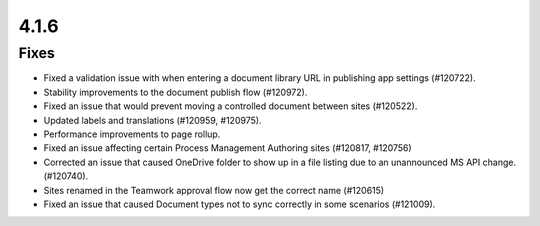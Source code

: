 4.1.6
========================================

Fixes
****************************************
- Fixed a validation issue with when entering a document library URL in publishing app settings (#120722).
- Stability improvements to the document publish flow (#120972).
- Fixed an issue that would prevent moving a controlled document between sites (#120522).
- Updated labels and translations (#120959, #120975).
- Performance improvements to page rollup.
- Fixed an issue affecting certain Process Management Authoring sites (#120817, #120756)
- Corrected an issue that caused OneDrive folder to show up in a file listing  due to an unannounced MS API change. (#120740).
- Sites renamed in the Teamwork approval flow now get the correct name (#120615)
- Fixed an issue that caused Document types not to sync correctly in some scenarios (#121009).